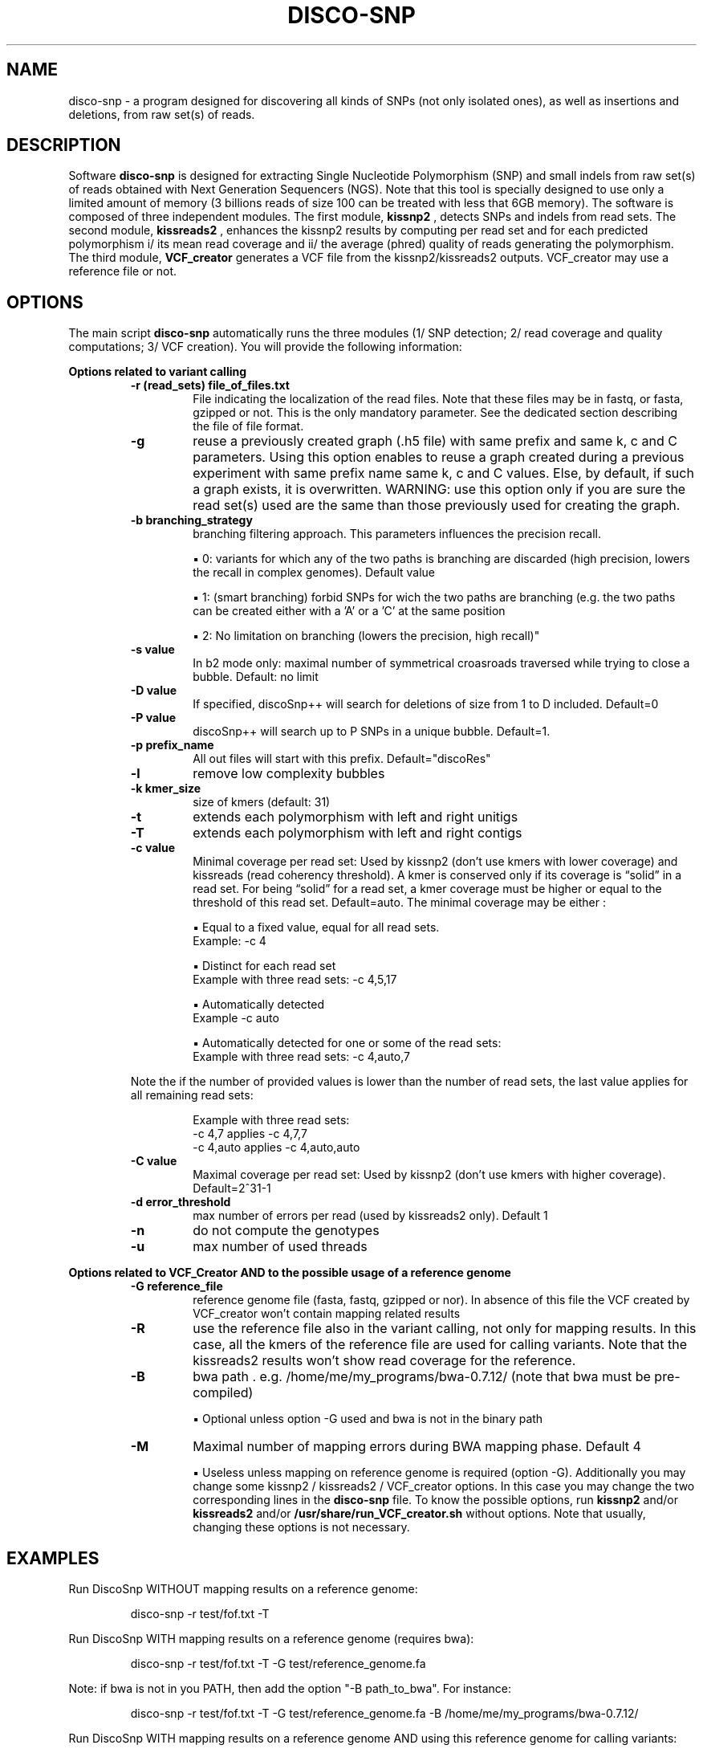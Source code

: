 .\"                                      Hey, EMACS: \-*\- nroff \-*\-
.\" (C) Copyright 2017 Pierre Vignet <pierre.vignet.contact@caramail.fr>,
.\"
.\" First parameter, NAME, should be all caps
.\" Second parameter, SECTION, should be 1\-8, maybe w/ subsection
.\" other parameters are allowed: see man(7), man(1)
.TH DISCO\-SNP 1 "July 22, 2017"
.\" Please adjust this date whenever revising the manpage.
.\"
.\" Some roff macros, for reference:
.\" .nh        disable hyphenation
.\" .hy        enable hyphenation
.\" .ad l      left justify
.\" .ad b      justify to both left and right margins
.\" .nf        disable filling
.\" .fi        enable filling
.\" .br        insert line break
.\" .sp <n>    insert n+1 empty lines
.\" for manpage\-specific macros, see man(7)
.SH NAME
disco\-snp \- a program designed for discovering all kinds of SNPs (not only isolated ones),
as well as insertions and deletions, from raw set(s) of reads.

.SH DESCRIPTION
Software 
.BI "disco\-snp"
is designed for extracting Single Nucleotide Polymorphism (SNP) and
small indels from raw set(s) of reads obtained with Next Generation Sequencers (NGS).
Note that this tool is specially designed to use only a limited amount of memory (3 billions
reads of size 100 can be treated with less that 6GB memory).
The software is composed of three independent modules. The first module, 
.BI "kissnp2"
, detects SNPs and indels from read sets. The second module, 
.BI "kissreads2"
, enhances the kissnp2 results
by computing per read set and for each predicted polymorphism i/ its mean read coverage
and ii/ the average (phred) quality of reads generating the polymorphism. The third module,
.BI "VCF_creator"
generates a VCF file from the kissnp2/kissreads2 outputs. VCF_creator may use
a reference file or not.


.SH OPTIONS

The main script
.BI "disco\-snp" 
automatically runs the three modules (1/ SNP detection; 2/
read coverage and quality computations; 3/ VCF creation). You will provide the following
information:

.BI "Options related to variant calling"
.PP
.RS
.TP
.BI "\-r (read_sets) file_of_files.txt"
File indicating the localization of the read files. Note that
these files may be in fastq, or fasta, gzipped or not.
This is the only mandatory parameter.
See the dedicated section describing the file of file format.
.TP
.BI "\-g"
reuse a previously created graph (.h5 file) with same prefix and same k, c and C
parameters. Using this option enables to reuse a graph created during a previous
experiment with same prefix name same k, c and C values. Else, by default, if such a
graph exists, it is overwritten. WARNING: use this option only if you are sure the read
set(s) used are the same than those previously used for creating the graph.
.TP
.BI "\-b branching_strategy"
branching filtering approach. This parameters influences the
precision recall.
.PP
.RS
▪ 0: variants for which any of the two paths is branching are discarded (high precision,
lowers the recall in complex genomes). Default value
.PP
▪ 1: (smart branching) forbid SNPs for wich the two paths are branching (e.g. the two
paths can be created either with a 'A' or a 'C' at the same position
.PP
▪ 2: No limitation on branching (lowers the precision, high recall)"
.RE
.PP

.TP
.BI "\-s value"
In b2 mode only: maximal number of symmetrical croasroads traversed while
trying to close a bubble. Default: no limit
.TP
.BI "\-D value"
If specified, discoSnp++ will search for deletions of size from 1 to D included.
Default=0
.TP
.BI "\-P value"
discoSnp++ will search up to P SNPs in a unique bubble. Default=1.
.TP
.BI "\-p prefix_name"
All out files will start with this prefix. Default="discoRes"
.TP
.BI "\-l"
remove low complexity bubbles
.TP
.BI "\-k kmer_size"
size of kmers (default: 31)
.TP
.BI "\-t"
extends each polymorphism with left and right unitigs
.TP
.BI "\-T"
extends each polymorphism with left and right contigs
.TP
.BI "\-c value"
Minimal coverage per read set: Used by kissnp2 (don't use kmers with lower
coverage) and kissreads (read coherency threshold). A kmer is conserved only if its
coverage is “solid” in a read set. For being “solid” for a read set, a kmer coverage must
be higher or equal to the threshold of this read set. Default=auto.
The minimal coverage may be either :
.PP
.RS
▪ Equal to a fixed value, equal for all read sets.
.TP
Example: \-c 4
.PP
▪ Distinct for each read set
.TP
Example with three read sets: \-c 4,5,17
.PP
▪ Automatically detected
.TP
Example \-c auto
.PP
▪ Automatically detected for one or some of the read sets:
.TP
Example with three read sets: \-c 4,auto,7
.RE
.PP

Note the if the number of provided values is lower than the number of read sets, the last
value applies for all remaining read sets:
.PP
.RS
Example with three read sets:
.TP
\-c 4,7 applies \-c 4,7,7
.PP
.TP
\-c 4,auto applies \-c 4,auto,auto
.PP
.RE
.PP

.TP
.BI "\-C value"
Maximal coverage per read set: Used by kissnp2 (don't use kmers with higher
coverage). Default=2^31\-1
.TP
.BI "\-d error_threshold"
max number of errors per read (used by kissreads2 only).
Default 1
.TP
.BI "\-n"
do not compute the genotypes
.TP
.BI "\-u"
max number of used threads
.RE
.PP

.BI "Options related to VCF_Creator AND to the possible usage of a reference genome"
.PP
.RS
.TP
.BI "\-G reference_file"
reference genome file (fasta, fastq, gzipped or nor). In absence of this
file the VCF created by VCF_creator won't contain mapping related results
.TP
.BI "\-R"
use the reference file also in the variant calling, not only for mapping results. In this
case, all the kmers of the reference file are used for calling variants. Note that the
kissreads2 results won't show read coverage for the reference.
.TP
.BI "\-B"
bwa path . e.g. /home/me/my_programs/bwa\-0.7.12/ (note that bwa must be pre\-
compiled)
.PP
.RS
▪ Optional unless option \-G used and bwa is not in the binary path
.RE
.PP

.TP
.BI "\-M"
Maximal number of mapping errors during BWA mapping phase. Default 4
.PP
.RS
▪ Useless unless mapping on reference genome is required (option \-G).
Additionally you may change some kissnp2 / kissreads2 / VCF_creator options. In this case you
may change the two corresponding lines in the 
.BI "disco\-snp"
file. To know the possible
options, run 
.BI "kissnp2"
and/or 
.BI "kissreads2"
and/or
.BI "/usr/share/run_VCF_creator.sh"
without options. Note that usually, changing these options is not necessary.
.RE
.PP
.RE
.PP

.SH EXAMPLES
Run DiscoSnp WITHOUT mapping results on a reference genome:
.PP
.RS
disco\-snp \-r test/fof.txt \-T
.RE
.PP

Run DiscoSnp WITH mapping results on a reference genome (requires bwa):
.PP
.RS
disco\-snp \-r test/fof.txt \-T  \-G test/reference_genome.fa
.RE
.PP

Note: if bwa is not in you PATH, then add the option "\-B path_to_bwa". For instance:
.PP
.RS
disco\-snp \-r test/fof.txt \-T  \-G test/reference_genome.fa \-B /home/me/my_programs/bwa\-0.7.12/
.RE
.PP

Run DiscoSnp WITH mapping results on a reference genome AND using this reference genome for calling variants:
.PP
.RS
disco\-snp \-r test/fof.txt \-T  \-G test/reference_genome.fa \-R
.RE
.PP

.SH "SEE ALSO"
.BR disco\-snp (1)
.br
The programs are documented fully by the Genscale Team
available at https://gatb.inria.fr/software/discosnp/
and in /usr/share/doc/disco\-snp/.

.SH AUTHORS
This manual page was written by Pierre Vignet <pierre.vignet.contact@caramail.fr>
for the Debian project (and may be used by others).
